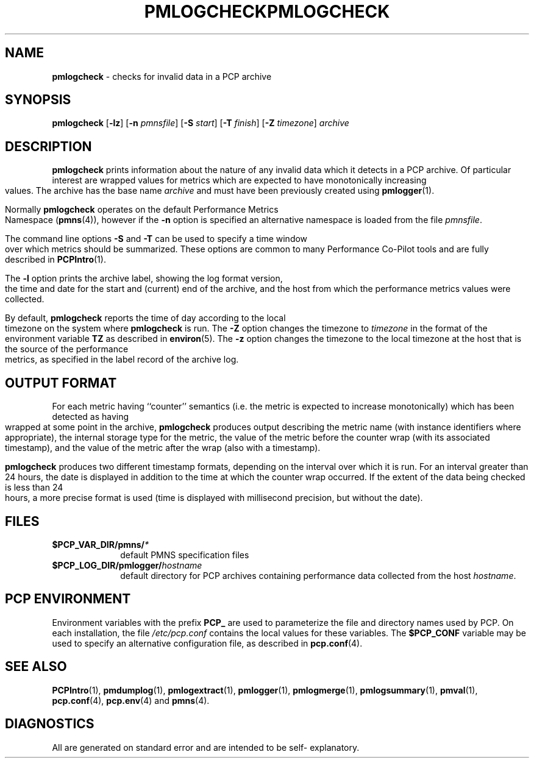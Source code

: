 '\"macro stdmacro
.\"
.\" Copyright (c) 2000 Silicon Graphics, Inc.  All Rights Reserved.
.\" 
.\" This program is free software; you can redistribute it and/or modify it
.\" under the terms of the GNU General Public License as published by the
.\" Free Software Foundation; either version 2 of the License, or (at your
.\" option) any later version.
.\" 
.\" This program is distributed in the hope that it will be useful, but
.\" WITHOUT ANY WARRANTY; without even the implied warranty of MERCHANTABILITY
.\" or FITNESS FOR A PARTICULAR PURPOSE.  See the GNU General Public License
.\" for more details.
.\" 
.\" You should have received a copy of the GNU General Public License along
.\" with this program; if not, write to the Free Software Foundation, Inc.,
.\" 59 Temple Place, Suite 330, Boston, MA  02111-1307 USA
.\" 
.\" Contact information: Silicon Graphics, Inc., 1500 Crittenden Lane,
.\" Mountain View, CA 94043, USA, or: http://www.sgi.com
.\"
.ie \(.g \{\
.\" ... groff (hack for khelpcenter, man2html, etc.)
.TH PMLOGCHECK 1 "SGI" "Performance Co-Pilot"
\}
.el \{\
.if \nX=0 .ds x} PMLOGCHECK 1 "SGI" "Performance Co-Pilot"
.if \nX=1 .ds x} PMLOGCHECK 1 "Performance Co-Pilot"
.if \nX=2 .ds x} PMLOGCHECK 1 "" "\&"
.if \nX=3 .ds x} PMLOGCHECK "" "" "\&"
.TH \*(x}
.rr X
\}
.SH NAME
\f3pmlogcheck\f1 \- checks for invalid data in a PCP archive
.SH SYNOPSIS
\f3pmlogcheck\f1
[\f3\-lz\f1]
[\f3\-n\f1 \f2pmnsfile\f1]
[\f3\-S\f1 \f2start\f1]
[\f3\-T\f1 \f2finish\f1]
[\f3\-Z\f1 \f2timezone\f1]
\f2archive\f1
.SH DESCRIPTION
.B pmlogcheck
prints information about the nature of any invalid data which it detects
in a PCP archive.  Of particular interest are wrapped values for metrics
which are expected to have monotonically increasing values.
The archive has the base name
.I archive
and must have been previously created using
.BR pmlogger (1).
.PP
Normally
.B pmlogcheck
operates on the default Performance Metrics Namespace (\c
.BR pmns (4)),
however if the
.B \-n
option is specified an alternative namespace is loaded
from the file
.IR pmnsfile .
.PP
The command line options
.B \-S
and
.B \-T
can be used to specify a time window over which metrics should be summarized.
These options are common to many Performance Co-Pilot tools and are fully
described in
.BR PCPIntro (1).
.PP
The
.B \-l
option prints the archive label, showing the log format version,
the time and date for the start and (current) end of the archive, and
the host from which the performance metrics values were collected.
.PP
By default,
.B pmlogcheck
reports the time of day according to the local timezone on the
system where
.B pmlogcheck
is run.
The
.B \-Z
option changes the timezone to
.I timezone
in the format of the environment variable
.B TZ
as described in
.BR environ (5).
The
.B \-z
option changes the timezone to the local timezone at the
host that is the source of the performance metrics, as specified in
the label record of the archive log.
.SH OUTPUT FORMAT
For each metric having ``counter'' semantics (i.e. the metric is expected to
increase monotonically) which has been detected as having wrapped at some
point in the archive,
.B pmlogcheck
produces output describing the metric name (with instance identifiers where
appropriate), the internal storage type for the metric, the value of the
metric before the counter wrap (with its associated timestamp), and the value of
the metric after the wrap (also with a timestamp).
.PP
.B pmlogcheck
produces two different timestamp formats, depending on the interval over
which it is run.  For an interval greater than 24 hours, the date is displayed
in addition to the time at which the counter wrap occurred.
If the extent of the data being checked is less than 24 hours, a more
precise format is used (time is displayed with millisecond precision, but
without the date).
.PP
.SH FILES
.PD 0
.TP 10
.BI $PCP_VAR_DIR/pmns/ *
default PMNS specification files
.TP
.BI $PCP_LOG_DIR/pmlogger/ hostname
default directory for PCP archives containing performance data collected
from the host
.IR hostname .
.PD
.SH "PCP ENVIRONMENT"
Environment variables with the prefix
.B PCP_
are used to parameterize the file and directory names
used by PCP.
On each installation, the file
.I /etc/pcp.conf
contains the local values for these variables.
The
.B $PCP_CONF
variable may be used to specify an alternative
configuration file,
as described in
.BR pcp.conf (4).
.SH SEE ALSO
.BR PCPIntro (1),
.BR pmdumplog (1),
.BR pmlogextract (1),
.BR pmlogger (1),
.BR pmlogmerge (1),
.BR pmlogsummary (1),
.BR pmval (1),
.BR pcp.conf (4),
.BR pcp.env (4)
and
.BR pmns (4).
.SH DIAGNOSTICS
All are generated on standard error and are intended to be self-
explanatory.
